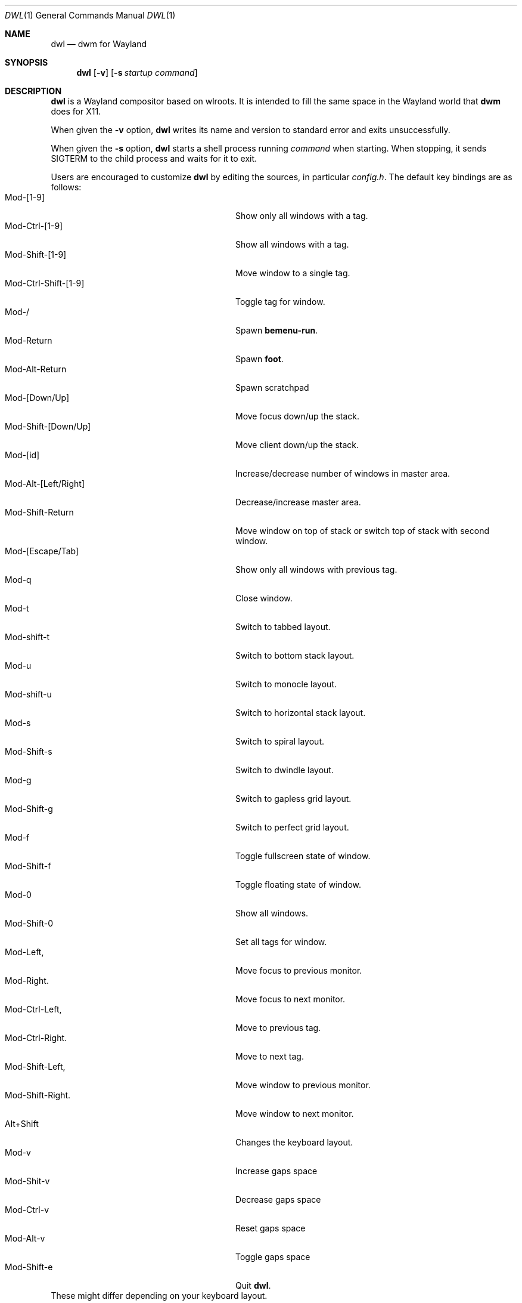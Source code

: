 .Dd January 8, 2021
.Dt DWL 1
.Os
.Sh NAME
.Nm dwl
.Nd dwm for Wayland
.Sh SYNOPSIS
.Nm
.Op Fl v
.Op Fl s Ar startup command
.Sh DESCRIPTION
.Nm
is a Wayland compositor based on wlroots.
It is intended to fill the same space in the Wayland world that
.Nm dwm
does for X11.
.Pp
When given the
.Fl v
option,
.Nm
writes its name and version to standard error and exits unsuccessfully.
.Pp
When given the
.Fl s
option,
.Nm
starts a shell process running
.Ar command
when starting.
When stopping, it sends
.Dv SIGTERM
to the child process and waits for it to exit.
.Pp
Users are encouraged to customize
.Nm
by editing the sources, in particular
.Pa config.h .
The default key bindings are as follows:
.Bl -tag -width 20n -offset indent -compact
.It Mod-[1-9]
Show only all windows with a tag.
.It Mod-Ctrl-[1-9]
Show all windows with a tag.
.It Mod-Shift-[1-9]
Move window to a single tag.
.It Mod-Ctrl-Shift-[1-9]
Toggle tag for window.
.It Mod-/
Spawn
.Nm bemenu-run .
.It Mod-Return
Spawn
.Nm foot .
.It Mod-Alt-Return
Spawn scratchpad
.It Mod-[Down/Up]
Move focus down/up the stack.
.It Mod-Shift-[Down/Up]
Move client down/up the stack.
.It Mod-[id]
Increase/decrease number of windows in master area.
.It Mod-Alt-[Left/Right]
Decrease/increase master area.
.It Mod-Shift-Return
Move window on top of stack or switch top of stack with second window.
.It Mod-[Escape/Tab]
Show only all windows with previous tag.
.It Mod-q
Close window.
.It Mod-t
Switch to tabbed layout.
.It Mod-shift-t
Switch to bottom stack layout.
.It Mod-u
Switch to monocle layout.
.It Mod-shift-u
Switch to horizontal stack layout.
.It Mod-s
Switch to spiral layout.
.It Mod-Shift-s
Switch to dwindle layout.
.It Mod-g
Switch to gapless grid layout.
.It Mod-Shift-g
Switch to perfect grid layout.
.It Mod-f
Toggle fullscreen state of window.
.It Mod-Shift-f
Toggle floating state of window.
.It Mod-0
Show all windows.
.It Mod-Shift-0
Set all tags for window.
.It Mod-Left,
Move focus to previous monitor.
.It Mod-Right.
Move focus to next monitor.
.It Mod-Ctrl-Left,
Move to previous tag.
.It Mod-Ctrl-Right.
Move to next tag.
.It Mod-Shift-Left,
Move window to previous monitor.
.It Mod-Shift-Right.
Move window to next monitor.
.It Alt+Shift
Changes the keyboard layout.
.It Mod-v
Increase gaps space
.It Mod-Shit-v
Decrease gaps space
.It Mod-Ctrl-v
Reset gaps space
.It Mod-Alt-v
Toggle gaps space
.It Mod-Shift-e
Quit
.Nm .
.El
These might differ depending on your keyboard layout.
.Sh ENVIRONMENT
These environment variables are used by
.Nm :
.Bl -tag -width XDG_RUNTIME_DIR
.It Ev XDG_RUNTIME_DIR
A directory where temporary user files, such as the Wayland socket,
are stored.
.It Ev XDG_CONFIG_DIR
A directory containung configuration of various programs and
libraries, including libxkbcommon.
.It Ev DISPLAY , WAYLAND_DISPLAY , WAYLAND_SOCKET
Tell how to connect to an underlying X11 or Wayland server.
.It Ev WLR_*
Various variables specific to wlroots.
.It Ev XKB_* , XLOCALEDIR , XCOMPOSEFILE
Various variables specific to libxkbcommon.
.It Ev XCURSOR_PATH
List of directories to search for XCursor themes in.
.It Ev HOME
A directory where there are always dear files there for you.
Waiting for you to clean them up.
.El
.Pp
These are set by
.Nm :
.Bl -tag -width WAYLAND_DISPLAY
.It Ev WAYLAND_DISPLAY
Tell how to connect to
.Nm .
.It Ev DISPLAY
If using
.Nm Xwayland ,
tell how to connect to the
.Nm Xwayland
server.
.El
.Sh EXAMPLES
Start
.Nm
with s6 in the background:
.Dl dwl -s 's6-svscan <&-'
.Sh SEE ALSO
.Xr alacritty 1 ,
.Xr bemenu 1 ,
.Xr dwm 1 ,
.Xr xkeyboard-config 7
.Sh CAVEATS
The child process's standard input is connected with a pipe to
.Nm .
If the child process neither reads from the pipe nor closes its
standard input,
.Nm
will freeze after a while due to it blocking when writing to the full
pipe buffer.
.Sh BUGS
All of them.
